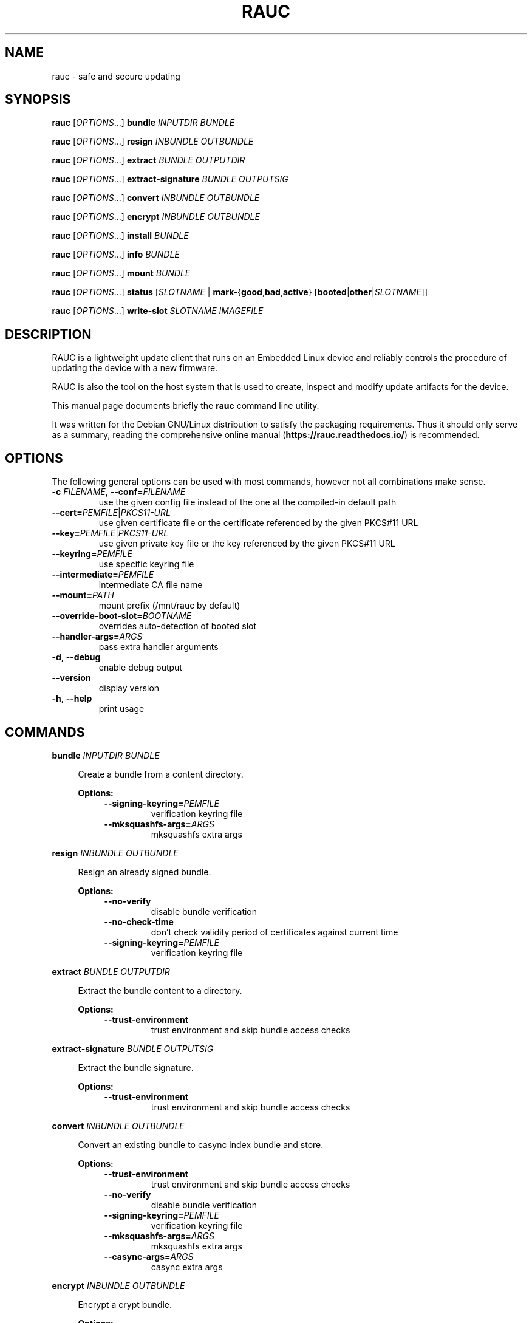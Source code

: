 .TH RAUC 1

.SH NAME
rauc \- safe and secure updating

.SH SYNOPSIS
.B rauc
[\fIOPTIONS\fR...] \fBbundle\fR \fIINPUTDIR\fR \fIBUNDLE\fR

.B rauc
[\fIOPTIONS\fR...] \fBresign\fR \fIINBUNDLE\fR \fIOUTBUNDLE\fR

.B rauc
[\fIOPTIONS\fR...] \fBextract\fR \fIBUNDLE\fR \fIOUTPUTDIR\fR

.B rauc
[\fIOPTIONS\fR...] \fBextract-signature\fR \fIBUNDLE\fR \fIOUTPUTSIG\fR

.B rauc
[\fIOPTIONS\fR...] \fBconvert\fR \fIINBUNDLE\fR \fIOUTBUNDLE\fR

.B rauc
[\fIOPTIONS\fR...] \fBencrypt\fR \fIINBUNDLE\fR \fIOUTBUNDLE\fR

.B rauc
[\fIOPTIONS\fR...] \fBinstall\fR \fIBUNDLE\fR

.B rauc
[\fIOPTIONS\fR...] \fBinfo\fR \fIBUNDLE\fR

.B rauc
[\fIOPTIONS\fR...] \fBmount\fR \fIBUNDLE\fR

.B rauc
[\fIOPTIONS\fR...] \fBstatus\fR [\fISLOTNAME\fR | \fBmark-\fR{\fBgood\fR,\fBbad\fR,\fBactive\fR} [\fBbooted\fR|\fBother\fR|\fISLOTNAME\fR]]

.B rauc
[\fIOPTIONS\fR...] \fBwrite-slot\fR \fISLOTNAME\fR \fIIMAGEFILE\fR

.SH DESCRIPTION

RAUC is a lightweight update client that runs on an Embedded Linux device and
reliably controls the procedure of updating the device with a new firmware.

RAUC is also the tool on the host system that is used to create, inspect and
modify update artifacts for the device.

This manual page documents briefly the
.BR rauc
command line utility.

It was written for the Debian GNU/Linux distribution to satisfy the
packaging requirements. Thus it should only serve as a summary,
reading the comprehensive online manual (\fBhttps://rauc.readthedocs.io/\fR)
is recommended.

.SH OPTIONS

The following general options can be used with most commands, however
not all combinations make sense.

.TP
\fB\-c\fR \fIFILENAME\fR, \fB\-\-conf=\fR\fIFILENAME\fR
use the given config file instead of the one at the compiled-in default path

.TP
\fB\-\-cert=\fR\fIPEMFILE\fR|\fIPKCS11-URL\fR
use given certificate file or the certificate referenced by the given PKCS#11 URL

.TP
\fB\-\-key=\fR\fIPEMFILE\fR|\fIPKCS11-URL\fR
use given private key file or the key referenced by the given PKCS#11 URL

.TP
\fB\-\-keyring=\fR\fIPEMFILE\fR
use specific keyring file

.TP
\fB\-\-intermediate=\fR\fIPEMFILE\fR
intermediate CA file name

.TP
\fB\-\-mount=\fR\fIPATH\fR
mount prefix (/mnt/rauc by default)

.TP
\fB\-\-override\-boot\-slot=\fR\fIBOOTNAME\fR
overrides auto-detection of booted slot

.TP
\fB\-\-handler\-args=\fR\fIARGS\fR
pass extra handler arguments

.TP
\fB\-d\fR, \fB\-\-debug\fR
enable debug output

.TP
\fB\-\-version\fR
display version

.TP
\fB\-h\fR, \fB\-\-help\fR
print usage

.SH COMMANDS

.PP
\fBbundle\fR \fIINPUTDIR\fR \fIBUNDLE\fR

.RS 4
Create a bundle from a content directory.

\fBOptions:\fR

.RS 4

.TP
\fB\-\-signing\-keyring=\fR\fIPEMFILE\fR
verification keyring file

.TP
\fB\-\-mksquashfs\-args=\fR\fIARGS\fR
mksquashfs extra args

.RE
.RE
.PP
\fBresign\fR \fIINBUNDLE\fR \fIOUTBUNDLE\fR

.RS 4
Resign an already signed bundle.

\fBOptions:\fR

.RS 4

.TP
\fB\-\-no\-verify\fR
disable bundle verification

.TP
\fB\-\-no\-check\-time\fR
don't check validity period of certificates against current time

.TP
\fB\-\-signing\-keyring=\fR\fIPEMFILE\fR
verification keyring file

.RE
.RE
.PP
\fBextract\fR \fIBUNDLE\fR \fIOUTPUTDIR\fR

.RS 4
Extract the bundle content to a directory.

\fBOptions:\fR

.RS 4

.TP
\fB\-\-trust\-environment\fR
trust environment and skip bundle access checks

.RE
.RE
.PP
\fBextract\-signature\fR \fIBUNDLE\fR \fIOUTPUTSIG\fR

.RS 4
Extract the bundle signature.

\fBOptions:\fR

.RS 4

.TP
\fB\-\-trust\-environment\fR
trust environment and skip bundle access checks

.RE
.RE
.PP
\fBconvert\fR \fIINBUNDLE\fR \fIOUTBUNDLE\fR

.RS 4
Convert an existing bundle to casync index bundle and store.

\fBOptions:\fR

.RS 4

.TP
\fB\-\-trust\-environment\fR
trust environment and skip bundle access checks

.TP
\fB\-\-no\-verify\fR
disable bundle verification

.TP
\fB\-\-signing\-keyring=\fR\fIPEMFILE\fR
verification keyring file

.TP
\fB\-\-mksquashfs\-args=\fR\fIARGS\fR
mksquashfs extra args

.TP
\fB\-\-casync\-args=\fR\fIARGS\fR
casync extra args

.RE
.RE
.PP
\fBencrypt\fR \fIINBUNDLE\fR \fIOUTBUNDLE\fR

.RS 4
Encrypt a crypt bundle.

\fBOptions:\fR

.RS 4

.TP
\fB\-\-to\fR \fIPEMFILE\fR
recipient cert(s)

.RE
.RE
.PP
\fBinstall\fR \fIBUNDLE\fR

.RS 4
Install a bundle.

\fBOptions:\fR

.RS 4

.TP
\fB\-\-ignore\-compatible\fR
disable compatible check

.TP
\fB\-\-progress\fR
show progress bar

.RE
.RE
.PP
\fBinfo\fR \fIBUNDLE\fR

.RS 4
Print bundle info.

\fBOptions:\fR

.RS 4

.TP
\fB\-\-no\-verify\fR
disable bundle verification

.TP
\fB\-\-no\-check\-time\fR
don't check validity period of certificates against current time

.TP
\fB\-\-output\-format=\fR[\fBreadable\fR|\fBshell\fR|\fBjson\fR|\fBjson-pretty\fR]
select output format

.TP
\fB\-\-dump\-cert\fR
dump certificate

.TP
\fB\-\-dump\-recipients\fR
dump recipients


.RE
.RE
.PP
\fBmount\fR \fIBUNDLE\fR

.RS 4
Mount a bundle for development purposes to the bundle directory in RAUC's mount
prefix. It must be unmounted manually by the user.

.RE
.RE
.PP
\fBstatus\fR [\fISLOTNAME\fR | \fBmark-\fR{\fBgood\fR,\fBbad\fR,\fBactive\fR} [\fBbooted\fR|\fBother\fR|\fISLOTNAME\fR]]

.RS 4
Without further subcommand, it simply shows the system status or status of a specific slot.

The subcommands \fBmark-good\fR and \fBmark-bad\fR can be used to set the state of a slot
explicitly. These subcommands usually operate on the currently booted slot if not specified per
additional parameter.

The subcommand \fBmark-active\fR allows one to manually switch to a different slot. Here too,
the desired slot can be given per parameter, otherwise the currently booted one is used.

\fBOptions:\fR

.RS 4

.TP
\fB\-\-detailed\fR
show more status details

.TP
\fB\-\-output\-format=\fR[\fBreadable\fR|\fBshell\fR|\fBjson\fR|\fBjson-pretty\fR]
select output format

.RE
.RE
.PP
\fBwrite-slot\fR \fISLOTNAME\fR \fIIMAGEFILE\fR

.RS 4
Write image to slot and bypass all update logic.

.RE

.SH ENVIRONMENT

.TP
.B RAUC_PKCS11_MODULE
Library filename for PKCS#11 module (signing only)

.TP
.B RAUC_PKCS11_PIN
PIN to use for accessing PKCS#11 keys (signing only)

.SH FILES

.TP
.B /etc/rauc/system.conf

The system configuration file is the central configuration in RAUC that
abstracts the loosely coupled storage setup, partitioning and boot strategy of
your board to a coherent redundancy setup world view for RAUC.

RAUC expects its central configuration file \fB/etc/rauc/system.conf\fR to
describe the system it runs on in a way that all relevant information for
performing updates and making decisions are given.

Similar to other configuration files used by RAUC,
the system configuration uses a key-value syntax (similar to those known
from .ini files).

.SH AUTHORS

rauc is developed by Jan Luebbe, Enrico Joerns, Juergen Borleis and contributors.

This manual page was written by Michael Heimpold <mhei@heimpold.de>,
for the Debian GNU/Linux system (but may be used by others).

.SH SEE ALSO

.BR casync (1),
.BR mksquashfs (1),
.BR unsquashfs (1)
